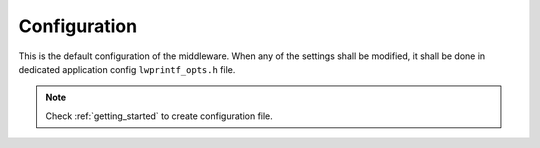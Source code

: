 .. _api_lwprintf_opt:

Configuration
=============

This is the default configuration of the middleware.
When any of the settings shall be modified, it shall be done in dedicated application config ``lwprintf_opts.h`` file.

.. note::
	Check :ref:`getting_started` to create configuration file.

.. doxygengroup:: LWPRINTF_OPT
	:inner: